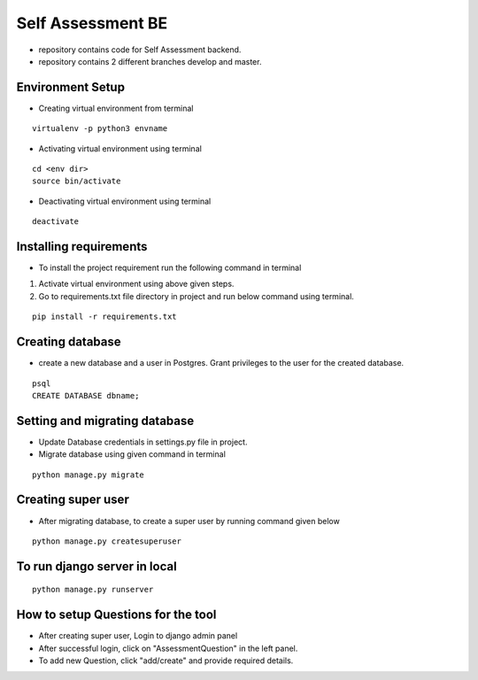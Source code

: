 Self Assessment BE
==================

* repository contains code for Self Assessment backend.
* repository contains 2 different branches develop and master.

Environment Setup
-----------------
* Creating virtual environment from terminal

::

    virtualenv -p python3 envname

* Activating virtual environment using terminal

::

    cd <env dir>
    source bin/activate

* Deactivating virtual environment using terminal

::

    deactivate

Installing requirements
-----------------------
* To install the project requirement run the following command in terminal

1. Activate virtual environment using above given steps.

2. Go to requirements.txt file directory in project and run below command using terminal.

::

    pip install -r requirements.txt


Creating database
-------------------

* create a new database and a user in Postgres. Grant privileges to the user for the created database.


::

    psql
    CREATE DATABASE dbname;


Setting and migrating database
------------------------------
* Update Database credentials in settings.py file in project.

* Migrate database using given command in terminal

::

    python manage.py migrate


Creating super user
-------------------
* After migrating database, to create a super user by running command given below

::

    python manage.py createsuperuser


To run django server in local
------------------------------

::

    python manage.py runserver


How to setup Questions for the tool
-----------------------------------
* After creating super user, Login to django admin panel

* After successful login, click on "AssessmentQuestion" in the left panel.

* To add new Question, click "add/create" and provide required details.